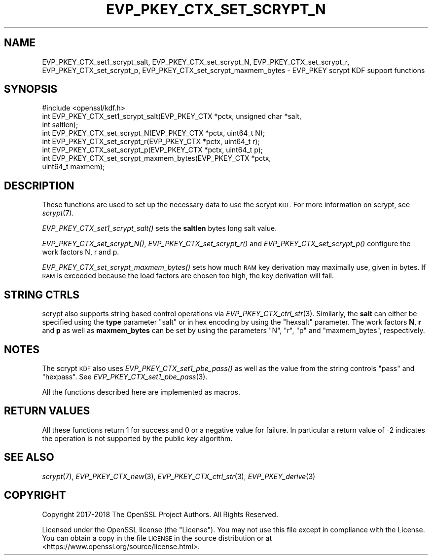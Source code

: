 .\" Automatically generated by Pod::Man 4.09 (Pod::Simple 3.35)
.\"
.\" Standard preamble:
.\" ========================================================================
.de Sp \" Vertical space (when we can't use .PP)
.if t .sp .5v
.if n .sp
..
.de Vb \" Begin verbatim text
.ft CW
.nf
.ne \\$1
..
.de Ve \" End verbatim text
.ft R
.fi
..
.\" Set up some character translations and predefined strings.  \*(-- will
.\" give an unbreakable dash, \*(PI will give pi, \*(L" will give a left
.\" double quote, and \*(R" will give a right double quote.  \*(C+ will
.\" give a nicer C++.  Capital omega is used to do unbreakable dashes and
.\" therefore won't be available.  \*(C` and \*(C' expand to `' in nroff,
.\" nothing in troff, for use with C<>.
.tr \(*W-
.ds C+ C\v'-.1v'\h'-1p'\s-2+\h'-1p'+\s0\v'.1v'\h'-1p'
.ie n \{\
.    ds -- \(*W-
.    ds PI pi
.    if (\n(.H=4u)&(1m=24u) .ds -- \(*W\h'-12u'\(*W\h'-12u'-\" diablo 10 pitch
.    if (\n(.H=4u)&(1m=20u) .ds -- \(*W\h'-12u'\(*W\h'-8u'-\"  diablo 12 pitch
.    ds L" ""
.    ds R" ""
.    ds C` ""
.    ds C' ""
'br\}
.el\{\
.    ds -- \|\(em\|
.    ds PI \(*p
.    ds L" ``
.    ds R" ''
.    ds C`
.    ds C'
'br\}
.\"
.\" Escape single quotes in literal strings from groff's Unicode transform.
.ie \n(.g .ds Aq \(aq
.el       .ds Aq '
.\"
.\" If the F register is >0, we'll generate index entries on stderr for
.\" titles (.TH), headers (.SH), subsections (.SS), items (.Ip), and index
.\" entries marked with X<> in POD.  Of course, you'll have to process the
.\" output yourself in some meaningful fashion.
.\"
.\" Avoid warning from groff about undefined register 'F'.
.de IX
..
.if !\nF .nr F 0
.if \nF>0 \{\
.    de IX
.    tm Index:\\$1\t\\n%\t"\\$2"
..
.    if !\nF==2 \{\
.        nr % 0
.        nr F 2
.    \}
.\}
.\"
.\" Accent mark definitions (@(#)ms.acc 1.5 88/02/08 SMI; from UCB 4.2).
.\" Fear.  Run.  Save yourself.  No user-serviceable parts.
.    \" fudge factors for nroff and troff
.if n \{\
.    ds #H 0
.    ds #V .8m
.    ds #F .3m
.    ds #[ \f1
.    ds #] \fP
.\}
.if t \{\
.    ds #H ((1u-(\\\\n(.fu%2u))*.13m)
.    ds #V .6m
.    ds #F 0
.    ds #[ \&
.    ds #] \&
.\}
.    \" simple accents for nroff and troff
.if n \{\
.    ds ' \&
.    ds ` \&
.    ds ^ \&
.    ds , \&
.    ds ~ ~
.    ds /
.\}
.if t \{\
.    ds ' \\k:\h'-(\\n(.wu*8/10-\*(#H)'\'\h"|\\n:u"
.    ds ` \\k:\h'-(\\n(.wu*8/10-\*(#H)'\`\h'|\\n:u'
.    ds ^ \\k:\h'-(\\n(.wu*10/11-\*(#H)'^\h'|\\n:u'
.    ds , \\k:\h'-(\\n(.wu*8/10)',\h'|\\n:u'
.    ds ~ \\k:\h'-(\\n(.wu-\*(#H-.1m)'~\h'|\\n:u'
.    ds / \\k:\h'-(\\n(.wu*8/10-\*(#H)'\z\(sl\h'|\\n:u'
.\}
.    \" troff and (daisy-wheel) nroff accents
.ds : \\k:\h'-(\\n(.wu*8/10-\*(#H+.1m+\*(#F)'\v'-\*(#V'\z.\h'.2m+\*(#F'.\h'|\\n:u'\v'\*(#V'
.ds 8 \h'\*(#H'\(*b\h'-\*(#H'
.ds o \\k:\h'-(\\n(.wu+\w'\(de'u-\*(#H)/2u'\v'-.3n'\*(#[\z\(de\v'.3n'\h'|\\n:u'\*(#]
.ds d- \h'\*(#H'\(pd\h'-\w'~'u'\v'-.25m'\f2\(hy\fP\v'.25m'\h'-\*(#H'
.ds D- D\\k:\h'-\w'D'u'\v'-.11m'\z\(hy\v'.11m'\h'|\\n:u'
.ds th \*(#[\v'.3m'\s+1I\s-1\v'-.3m'\h'-(\w'I'u*2/3)'\s-1o\s+1\*(#]
.ds Th \*(#[\s+2I\s-2\h'-\w'I'u*3/5'\v'-.3m'o\v'.3m'\*(#]
.ds ae a\h'-(\w'a'u*4/10)'e
.ds Ae A\h'-(\w'A'u*4/10)'E
.    \" corrections for vroff
.if v .ds ~ \\k:\h'-(\\n(.wu*9/10-\*(#H)'\s-2\u~\d\s+2\h'|\\n:u'
.if v .ds ^ \\k:\h'-(\\n(.wu*10/11-\*(#H)'\v'-.4m'^\v'.4m'\h'|\\n:u'
.    \" for low resolution devices (crt and lpr)
.if \n(.H>23 .if \n(.V>19 \
\{\
.    ds : e
.    ds 8 ss
.    ds o a
.    ds d- d\h'-1'\(ga
.    ds D- D\h'-1'\(hy
.    ds th \o'bp'
.    ds Th \o'LP'
.    ds ae ae
.    ds Ae AE
.\}
.rm #[ #] #H #V #F C
.\" ========================================================================
.\"
.IX Title "EVP_PKEY_CTX_SET_SCRYPT_N 3"
.TH EVP_PKEY_CTX_SET_SCRYPT_N 3 "2022-05-06" "1.1.1k" "OpenSSL"
.\" For nroff, turn off justification.  Always turn off hyphenation; it makes
.\" way too many mistakes in technical documents.
.if n .ad l
.nh
.SH "NAME"
EVP_PKEY_CTX_set1_scrypt_salt, EVP_PKEY_CTX_set_scrypt_N, EVP_PKEY_CTX_set_scrypt_r, EVP_PKEY_CTX_set_scrypt_p, EVP_PKEY_CTX_set_scrypt_maxmem_bytes \&\- EVP_PKEY scrypt KDF support functions
.SH "SYNOPSIS"
.IX Header "SYNOPSIS"
.Vb 1
\& #include <openssl/kdf.h>
\&
\& int EVP_PKEY_CTX_set1_scrypt_salt(EVP_PKEY_CTX *pctx, unsigned char *salt,
\&                                   int saltlen);
\&
\& int EVP_PKEY_CTX_set_scrypt_N(EVP_PKEY_CTX *pctx, uint64_t N);
\&
\& int EVP_PKEY_CTX_set_scrypt_r(EVP_PKEY_CTX *pctx, uint64_t r);
\&
\& int EVP_PKEY_CTX_set_scrypt_p(EVP_PKEY_CTX *pctx, uint64_t p);
\&
\& int EVP_PKEY_CTX_set_scrypt_maxmem_bytes(EVP_PKEY_CTX *pctx,
\&                                          uint64_t maxmem);
.Ve
.SH "DESCRIPTION"
.IX Header "DESCRIPTION"
These functions are used to set up the necessary data to use the
scrypt \s-1KDF.\s0
For more information on scrypt, see \fIscrypt\fR\|(7).
.PP
\&\fIEVP_PKEY_CTX_set1_scrypt_salt()\fR sets the \fBsaltlen\fR bytes long salt
value.
.PP
\&\fIEVP_PKEY_CTX_set_scrypt_N()\fR, \fIEVP_PKEY_CTX_set_scrypt_r()\fR and
\&\fIEVP_PKEY_CTX_set_scrypt_p()\fR configure the work factors N, r and p.
.PP
\&\fIEVP_PKEY_CTX_set_scrypt_maxmem_bytes()\fR sets how much \s-1RAM\s0 key
derivation may maximally use, given in bytes.
If \s-1RAM\s0 is exceeded because the load factors are chosen too high, the
key derivation will fail.
.SH "STRING CTRLS"
.IX Header "STRING CTRLS"
scrypt also supports string based control operations via
\&\fIEVP_PKEY_CTX_ctrl_str\fR\|(3).
Similarly, the \fBsalt\fR can either be specified using the \fBtype\fR
parameter \*(L"salt\*(R" or in hex encoding by using the \*(L"hexsalt\*(R" parameter.
The work factors \fBN\fR, \fBr\fR and \fBp\fR as well as \fBmaxmem_bytes\fR can be
set by using the parameters \*(L"N\*(R", \*(L"r\*(R", \*(L"p\*(R" and \*(L"maxmem_bytes\*(R",
respectively.
.SH "NOTES"
.IX Header "NOTES"
The scrypt \s-1KDF\s0 also uses \fIEVP_PKEY_CTX_set1_pbe_pass()\fR as well as
the value from the string controls \*(L"pass\*(R" and \*(L"hexpass\*(R".
See \fIEVP_PKEY_CTX_set1_pbe_pass\fR\|(3).
.PP
All the functions described here are implemented as macros.
.SH "RETURN VALUES"
.IX Header "RETURN VALUES"
All these functions return 1 for success and 0 or a negative value for
failure.
In particular a return value of \-2 indicates the operation is not
supported by the public key algorithm.
.SH "SEE ALSO"
.IX Header "SEE ALSO"
\&\fIscrypt\fR\|(7),
\&\fIEVP_PKEY_CTX_new\fR\|(3),
\&\fIEVP_PKEY_CTX_ctrl_str\fR\|(3),
\&\fIEVP_PKEY_derive\fR\|(3)
.SH "COPYRIGHT"
.IX Header "COPYRIGHT"
Copyright 2017\-2018 The OpenSSL Project Authors. All Rights Reserved.
.PP
Licensed under the OpenSSL license (the \*(L"License\*(R").  You may not use
this file except in compliance with the License.  You can obtain a copy
in the file \s-1LICENSE\s0 in the source distribution or at
<https://www.openssl.org/source/license.html>.
